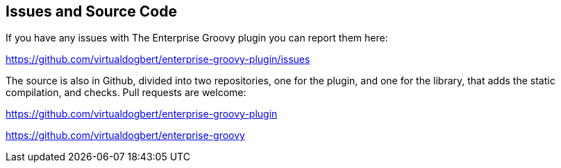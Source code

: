 == Issues and Source Code
If you have any issues with The Enterprise Groovy plugin you can report them here:

https://github.com/virtualdogbert/enterprise-groovy-plugin/issues

The source is also in Github, divided into two repositories, one for the plugin, and one for the library,
that adds the static compilation, and checks. Pull requests are welcome:

https://github.com/virtualdogbert/enterprise-groovy-plugin

https://github.com/virtualdogbert/enterprise-groovy